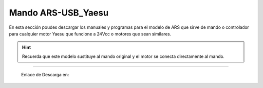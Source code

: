 Mando ARS-USB_Yaesu
================

.. intro::  
   :sorted:

En esta sección poudes descargar los manuales y programas para el modelo de ARS que sirve de mando o controlador para cualquier motor Yaesu que funcione a 24Vcc o motores que sean similares.

.. hint:: 
    Recuerda que este modelo sustituye al mando original y el motor se conecta directamente al mando.
----------


    Enlace de Descarga en:

    .. image:: ./images/descarga.png
        :target: https://ea4tx.com/sdm_downloads/cd-rom-ars-usb-yaesu/
        :alt: Descarga
        :align: center 



.. image:: images/CD-ROM-ARS.png
    :width: 30%
    :align: center  

